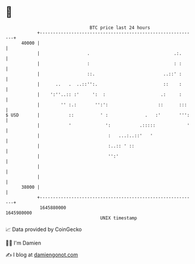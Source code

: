 * 👋

#+begin_example
                                   BTC price last 24 hours                    
               +------------------------------------------------------------+ 
         40000 |                                                            | 
               |                  .                                .:.      | 
               |                  :                                : :      | 
               |                  ::.                          ..::' :      | 
               |      ..   .  ..::'':.                         ::    :      | 
               |    ':''..:: :'     ':  :                     .:     :      | 
               |        '' :.:       '':':                   ::      :::    | 
   $ USD       |           ::          ' :              .   :'       ''':   | 
               |           '             ':           .:::::            '   | 
               |                          :   ...:..::'   '                 | 
               |                          :..:: ' ::                        | 
               |                          '':'                              | 
               |                                                            | 
               |                                                            | 
         38000 |                                                            | 
               +------------------------------------------------------------+ 
                1645880000                                        1645980000  
                                       UNIX timestamp                         
#+end_example
📈 Data provided by CoinGecko

🧑‍💻 I'm Damien

✍️ I blog at [[https://www.damiengonot.com][damiengonot.com]]
